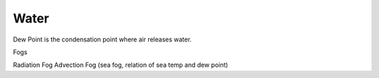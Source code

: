 Water
==============

Dew Point is the condensation point where air releases water.



Fogs

Radiation Fog
Advection Fog (sea fog, relation of sea temp and dew point)

